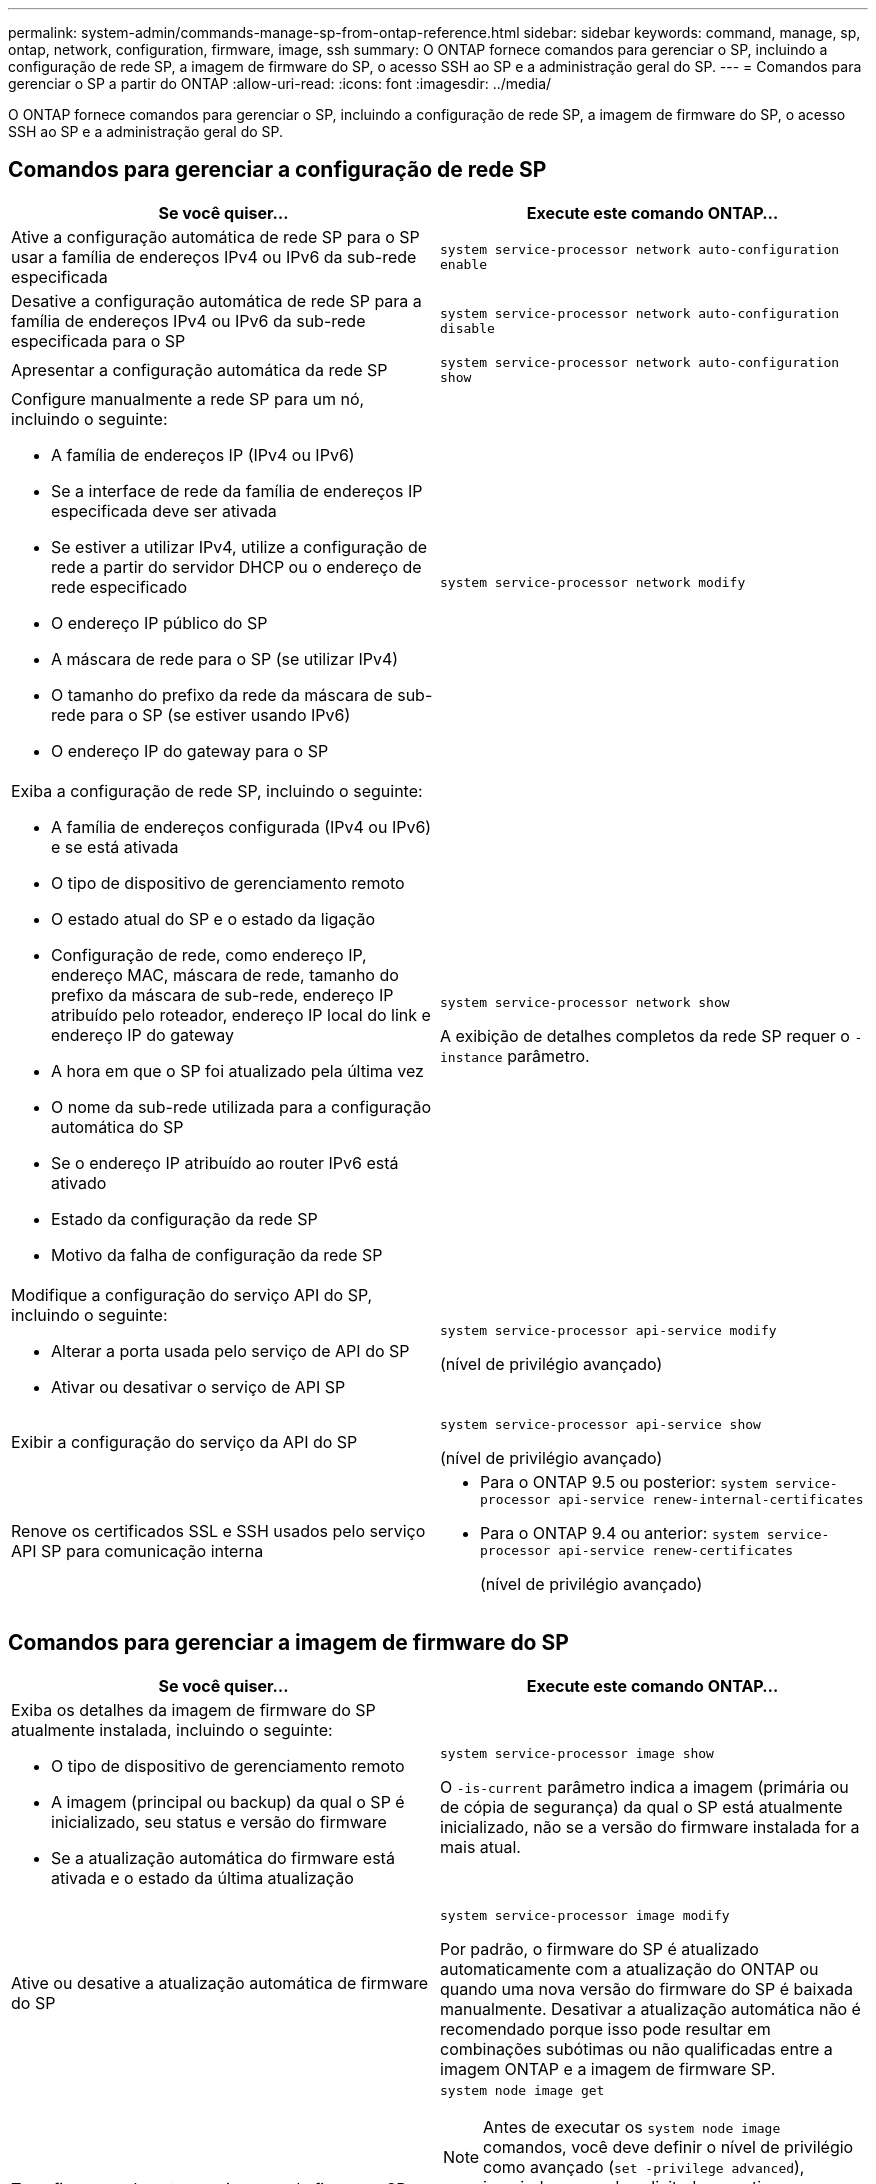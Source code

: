---
permalink: system-admin/commands-manage-sp-from-ontap-reference.html 
sidebar: sidebar 
keywords: command, manage, sp, ontap, network, configuration, firmware, image, ssh 
summary: O ONTAP fornece comandos para gerenciar o SP, incluindo a configuração de rede SP, a imagem de firmware do SP, o acesso SSH ao SP e a administração geral do SP. 
---
= Comandos para gerenciar o SP a partir do ONTAP
:allow-uri-read: 
:icons: font
:imagesdir: ../media/


[role="lead"]
O ONTAP fornece comandos para gerenciar o SP, incluindo a configuração de rede SP, a imagem de firmware do SP, o acesso SSH ao SP e a administração geral do SP.



== Comandos para gerenciar a configuração de rede SP

|===
| Se você quiser... | Execute este comando ONTAP... 


 a| 
Ative a configuração automática de rede SP para o SP usar a família de endereços IPv4 ou IPv6 da sub-rede especificada
 a| 
`system service-processor network auto-configuration enable`



 a| 
Desative a configuração automática de rede SP para a família de endereços IPv4 ou IPv6 da sub-rede especificada para o SP
 a| 
`system service-processor network auto-configuration disable`



 a| 
Apresentar a configuração automática da rede SP
 a| 
`system service-processor network auto-configuration show`



 a| 
Configure manualmente a rede SP para um nó, incluindo o seguinte:

* A família de endereços IP (IPv4 ou IPv6)
* Se a interface de rede da família de endereços IP especificada deve ser ativada
* Se estiver a utilizar IPv4, utilize a configuração de rede a partir do servidor DHCP ou o endereço de rede especificado
* O endereço IP público do SP
* A máscara de rede para o SP (se utilizar IPv4)
* O tamanho do prefixo da rede da máscara de sub-rede para o SP (se estiver usando IPv6)
* O endereço IP do gateway para o SP

 a| 
`system service-processor network modify`



 a| 
Exiba a configuração de rede SP, incluindo o seguinte:

* A família de endereços configurada (IPv4 ou IPv6) e se está ativada
* O tipo de dispositivo de gerenciamento remoto
* O estado atual do SP e o estado da ligação
* Configuração de rede, como endereço IP, endereço MAC, máscara de rede, tamanho do prefixo da máscara de sub-rede, endereço IP atribuído pelo roteador, endereço IP local do link e endereço IP do gateway
* A hora em que o SP foi atualizado pela última vez
* O nome da sub-rede utilizada para a configuração automática do SP
* Se o endereço IP atribuído ao router IPv6 está ativado
* Estado da configuração da rede SP
* Motivo da falha de configuração da rede SP

 a| 
`system service-processor network show`

A exibição de detalhes completos da rede SP requer o `-instance` parâmetro.



 a| 
Modifique a configuração do serviço API do SP, incluindo o seguinte:

* Alterar a porta usada pelo serviço de API do SP
* Ativar ou desativar o serviço de API SP

 a| 
`system service-processor api-service modify`

(nível de privilégio avançado)



 a| 
Exibir a configuração do serviço da API do SP
 a| 
`system service-processor api-service show`

(nível de privilégio avançado)



 a| 
Renove os certificados SSL e SSH usados pelo serviço API SP para comunicação interna
 a| 
* Para o ONTAP 9.5 ou posterior: `system service-processor api-service renew-internal-certificates`
* Para o ONTAP 9.4 ou anterior: `system service-processor api-service renew-certificates`
+
(nível de privilégio avançado)



|===


== Comandos para gerenciar a imagem de firmware do SP

|===
| Se você quiser... | Execute este comando ONTAP... 


 a| 
Exiba os detalhes da imagem de firmware do SP atualmente instalada, incluindo o seguinte:

* O tipo de dispositivo de gerenciamento remoto
* A imagem (principal ou backup) da qual o SP é inicializado, seu status e versão do firmware
* Se a atualização automática do firmware está ativada e o estado da última atualização

 a| 
`system service-processor image show`

O `-is-current` parâmetro indica a imagem (primária ou de cópia de segurança) da qual o SP está atualmente inicializado, não se a versão do firmware instalada for a mais atual.



 a| 
Ative ou desative a atualização automática de firmware do SP
 a| 
`system service-processor image modify`

Por padrão, o firmware do SP é atualizado automaticamente com a atualização do ONTAP ou quando uma nova versão do firmware do SP é baixada manualmente. Desativar a atualização automática não é recomendado porque isso pode resultar em combinações subótimas ou não qualificadas entre a imagem ONTAP e a imagem de firmware SP.



 a| 
Transfira manualmente uma imagem de firmware SP num nó
 a| 
`system node image get`

[NOTE]
====
Antes de executar os `system node image` comandos, você deve definir o nível de privilégio como avançado (`set -privilege advanced`), inserindo *y* quando solicitado a continuar.

====
A imagem de firmware do SP é fornecida com o ONTAP. Não é necessário baixar o firmware do SP manualmente, a menos que você queira usar uma versão de firmware do SP diferente da fornecida com o ONTAP.



 a| 
Exiba o status da última atualização de firmware do SP acionada pelo ONTAP, incluindo as seguintes informações:

* A hora de início e fim da atualização de firmware mais recente do SP
* Se uma atualização está em andamento e a porcentagem que está concluída

 a| 
`system service-processor image update-progress show`

|===


== Comandos para gerenciar o acesso SSH ao SP

|===
| Se você quiser... | Execute este comando ONTAP... 


 a| 
Conceda acesso SP apenas aos endereços IP especificados
 a| 
`system service-processor ssh add-allowed-addresses`



 a| 
Bloquear o acesso aos endereços IP especificados ao SP
 a| 
`system service-processor ssh remove-allowed-addresses`



 a| 
Exiba os endereços IP que podem acessar o SP
 a| 
`system service-processor ssh show`

|===


== Comandos para administração geral do SP

|===
| Se você quiser... | Execute este comando ONTAP... 


 a| 
Exibir informações gerais do SP, incluindo o seguinte:

* O tipo de dispositivo de gerenciamento remoto
* O estado atual do SP
* Se a rede SP está configurada
* Informações de rede, como o endereço IP público e o endereço MAC
* A versão do firmware do SP e a versão da interface de gestão inteligente da plataforma (IPMI)
* Se a atualização automática do firmware do SP está ativada

 a| 
`system service-processor show` A exibição de informações completas do SP requer o `-instance` parâmetro.



 a| 
Reinicie o SP em um nó
 a| 
`system service-processor reboot-sp`



 a| 
Gere e envie uma mensagem do AutoSupport que inclua os arquivos de log do SP coletados de um nó especificado
 a| 
`system node autosupport invoke-splog`



 a| 
Exiba o mapa de alocação dos arquivos de log do SP coletados no cluster, incluindo os números de sequência dos arquivos de log do SP que residem em cada nó de coleta
 a| 
`system service-processor log show-allocations`

|===
.Informações relacionadas
link:../concepts/manual-pages.html["Referência do comando ONTAP"]
